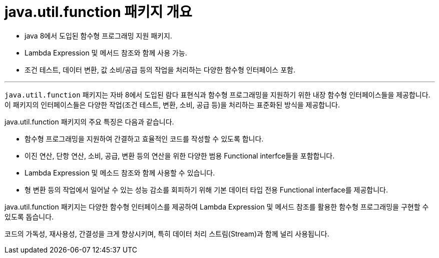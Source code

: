 = java.util.function 패키지 개요

* java 8에서 도입된 함수형 프로그래밍 지원 패키지.
* Lambda Expression 및 메서드 참조와 함께 사용 가능.
* 조건 테스트, 데이터 변환, 값 소비/공급 등의 작업을 처리하는 다양한 함수형 인터페이스 포함.

---

`java.util.function` 패키지는 자바 8에서 도입된 람다 표현식과 함수형 프로그래밍을 지원하기 위한 내장 함수형 인터페이스들을 제공합니다. 이 패키지의 인터페이스들은 다양한 작업(조건 테스트, 변환, 소비, 공급 등)을 처리하는 표준화된 방식을 제공합니다.

java.util.function 패키지의 주요 특징은 다음과 같습니다.

* 함수형 프로그래밍을 지원하여 간결하고 효율적인 코드를 작성할 수 있도록 합니다.
* 이진 연산, 단항 연산, 소비, 공급, 변환 등의 연산을 위한 다양한 범용 Functional interfce들을 포함합니다.
* Lambda Expression 및 메소드 참조와 함께 사용할 수 있습니다.
* 형 변환 등의 작업에서 일어날 수 있는 성능 감소를 회피하기 위해 기본 데이터 타입 전용 Functional interface를 제공합니다.

java.util.function 패키지는 다양한 함수형 인터페이스를 제공하여 Lambda Expression 및 메서드 참조를 활용한 함수형 프로그래밍을 구현할 수 있도록 돕습니다.

코드의 가독성, 재사용성, 간결성을 크게 향상시키며, 특히 데이터 처리 스트림(Stream)과 함께 널리 사용됩니다.